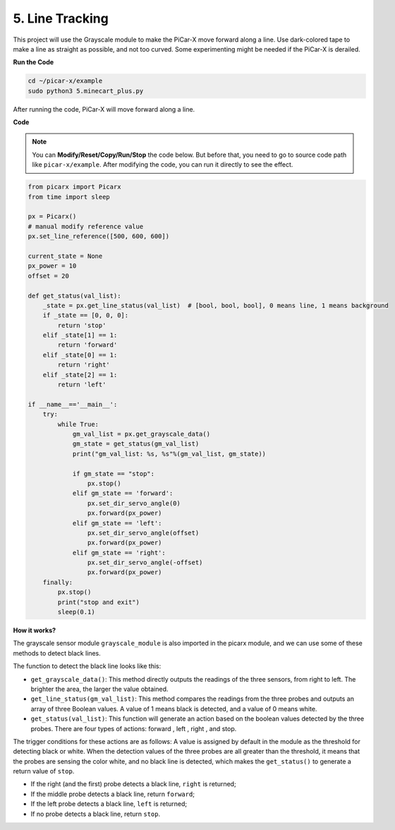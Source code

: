.. _py_line_tracking:

5. Line Tracking
====================================

This project will use the Grayscale module to make the PiCar-X move forward along a line. 
Use dark-colored tape to make a line as straight as possible, and not too curved. 
Some experimenting might be needed if the PiCar-X is derailed.

**Run the Code**

.. raw:: html

    <run></run>

.. code-block::

    cd ~/picar-x/example
    sudo python3 5.minecart_plus.py
    
After running the code, PiCar-X will move forward along a line.

**Code**

.. note::
    You can **Modify/Reset/Copy/Run/Stop** the code below. But before that, you need to go to  source code path like ``picar-x/example``. After modifying the code, you can run it directly to see the effect.

.. raw:: html

    <run></run>

.. code-block:: python

    from picarx import Picarx
    from time import sleep

    px = Picarx()
    # manual modify reference value
    px.set_line_reference([500, 600, 600])

    current_state = None
    px_power = 10
    offset = 20

    def get_status(val_list):
        _state = px.get_line_status(val_list)  # [bool, bool, bool], 0 means line, 1 means background
        if _state == [0, 0, 0]:
            return 'stop'
        elif _state[1] == 1:
            return 'forward'
        elif _state[0] == 1:
            return 'right'
        elif _state[2] == 1:
            return 'left'

    if __name__=='__main__':
        try:
            while True:
                gm_val_list = px.get_grayscale_data()
                gm_state = get_status(gm_val_list)
                print("gm_val_list: %s, %s"%(gm_val_list, gm_state))

                if gm_state == "stop":
                    px.stop()
                elif gm_state == 'forward':
                    px.set_dir_servo_angle(0)
                    px.forward(px_power) 
                elif gm_state == 'left':
                    px.set_dir_servo_angle(offset)
                    px.forward(px_power) 
                elif gm_state == 'right':
                    px.set_dir_servo_angle(-offset)
                    px.forward(px_power) 
        finally:
            px.stop()
            print("stop and exit")
            sleep(0.1)


                

**How it works?** 

The grayscale sensor module ``grayscale_module`` is also imported in the picarx module, and we can use some of these methods to detect black lines.

The function to detect the black line looks like this:

* ``get_grayscale_data()``: This method directly outputs the readings of the three sensors, from right to left. The brighter the area, the larger the value obtained.

* ``get_line_status(gm_val_list)``: This method compares the readings from the three probes and outputs an array of three Boolean values. A value of 1 means black is detected, and a value of 0 means white.

* ``get_status(val_list)``: This function will generate an action based on the boolean values detected by the three probes. There are four types of actions: forward , left , right , and stop.

The trigger conditions for these actions are as follows: 
A value is assigned by default in the module as the threshold for detecting black or white.
When the detection values of the three probes are all greater than the threshold,
it means that the probes are sensing the color white, and no black line is detected, 
which makes the ``get_status()`` to generate a return value of ``stop``.

* If the right (and the first) probe detects a black line, ``right`` is returned; 
* If the middle probe detects a black line, return ``forward``; 
* If the left probe detects a black line, ``left`` is returned;
* If no probe detects a black line, return ``stop``.